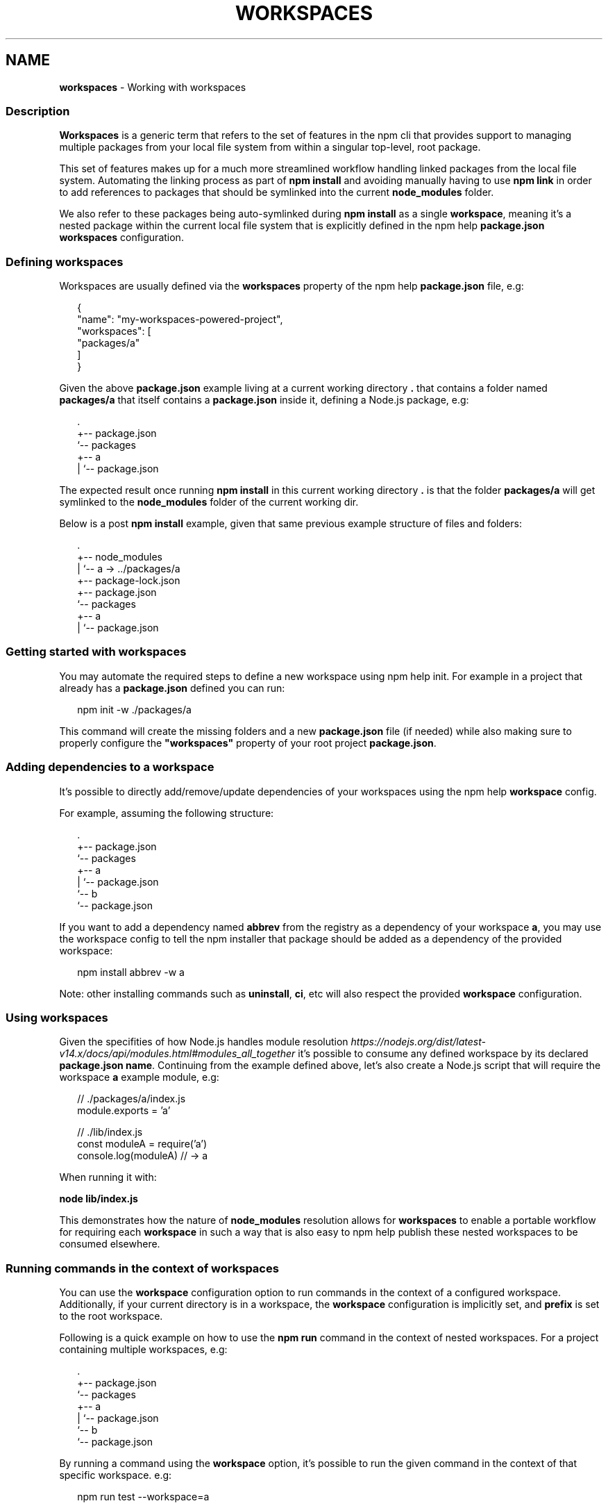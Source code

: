 .TH "WORKSPACES" "7" "August 2022" "" ""
.SH "NAME"
\fBworkspaces\fR \- Working with workspaces
.SS Description
.P
\fBWorkspaces\fR is a generic term that refers to the set of features in the
npm cli that provides support to managing multiple packages from your local
file system from within a singular top\-level, root package\.
.P
This set of features makes up for a much more streamlined workflow handling
linked packages from the local file system\. Automating the linking process
as part of \fBnpm install\fP and avoiding manually having to use \fBnpm link\fP in
order to add references to packages that should be symlinked into the current
\fBnode_modules\fP folder\.
.P
We also refer to these packages being auto\-symlinked during \fBnpm install\fP as a
single \fBworkspace\fR, meaning it's a nested package within the current local
file system that is explicitly defined in the npm help \fBpackage\.json\fP
\fBworkspaces\fP configuration\.
.SS Defining workspaces
.P
Workspaces are usually defined via the \fBworkspaces\fP property of the
npm help \fBpackage\.json\fP file, e\.g:
.P
.RS 2
.nf
{
  "name": "my\-workspaces\-powered\-project",
  "workspaces": [
    "packages/a"
  ]
}
.fi
.RE
.P
Given the above \fBpackage\.json\fP example living at a current working
directory \fB\|\.\fP that contains a folder named \fBpackages/a\fP that itself contains
a \fBpackage\.json\fP inside it, defining a Node\.js package, e\.g:
.P
.RS 2
.nf
\|\.
+\-\- package\.json
`\-\- packages
   +\-\- a
   |   `\-\- package\.json
.fi
.RE
.P
The expected result once running \fBnpm install\fP in this current working
directory \fB\|\.\fP is that the folder \fBpackages/a\fP will get symlinked to the
\fBnode_modules\fP folder of the current working dir\.
.P
Below is a post \fBnpm install\fP example, given that same previous example
structure of files and folders:
.P
.RS 2
.nf
\|\.
+\-\- node_modules
|  `\-\- a \-> \.\./packages/a
+\-\- package\-lock\.json
+\-\- package\.json
`\-\- packages
   +\-\- a
   |   `\-\- package\.json
.fi
.RE
.SS Getting started with workspaces
.P
You may automate the required steps to define a new workspace using
npm help init\. For example in a project that already has a
\fBpackage\.json\fP defined you can run:
.P
.RS 2
.nf
npm init \-w \./packages/a
.fi
.RE
.P
This command will create the missing folders and a new \fBpackage\.json\fP
file (if needed) while also making sure to properly configure the
\fB"workspaces"\fP property of your root project \fBpackage\.json\fP\|\.
.SS Adding dependencies to a workspace
.P
It's possible to directly add/remove/update dependencies of your workspaces
using the npm help \fBworkspace\fP config\.
.P
For example, assuming the following structure:
.P
.RS 2
.nf
\|\.
+\-\- package\.json
`\-\- packages
   +\-\- a
   |   `\-\- package\.json
   `\-\- b
       `\-\- package\.json
.fi
.RE
.P
If you want to add a dependency named \fBabbrev\fP from the registry as a
dependency of your workspace \fBa\fR, you may use the workspace config to tell
the npm installer that package should be added as a dependency of the provided
workspace:
.P
.RS 2
.nf
npm install abbrev \-w a
.fi
.RE
.P
Note: other installing commands such as \fBuninstall\fP, \fBci\fP, etc will also
respect the provided \fBworkspace\fP configuration\.
.SS Using workspaces
.P
Given the specifities of how Node\.js handles module resolution \fIhttps://nodejs\.org/dist/latest\-v14\.x/docs/api/modules\.html#modules_all_together\fR it's possible to consume any defined workspace
by its declared \fBpackage\.json\fP \fBname\fP\|\. Continuing from the example defined
above, let's also create a Node\.js script that will require the workspace \fBa\fP
example module, e\.g:
.P
.RS 2
.nf
// \./packages/a/index\.js
module\.exports = 'a'

// \./lib/index\.js
const moduleA = require('a')
console\.log(moduleA) // \-> a
.fi
.RE
.P
When running it with:
.P
\fBnode lib/index\.js\fP
.P
This demonstrates how the nature of \fBnode_modules\fP resolution allows for
\fBworkspaces\fR to enable a portable workflow for requiring each \fBworkspace\fR
in such a way that is also easy to npm help publish these
nested workspaces to be consumed elsewhere\.
.SS Running commands in the context of workspaces
.P
You can use the \fBworkspace\fP configuration option to run commands in the context
of a configured workspace\.
Additionally, if your current directory is in a workspace, the \fBworkspace\fP
configuration is implicitly set, and \fBprefix\fP is set to the root workspace\.
.P
Following is a quick example on how to use the \fBnpm run\fP command in the context
of nested workspaces\. For a project containing multiple workspaces, e\.g:
.P
.RS 2
.nf
\|\.
+\-\- package\.json
`\-\- packages
   +\-\- a
   |   `\-\- package\.json
   `\-\- b
       `\-\- package\.json
.fi
.RE
.P
By running a command using the \fBworkspace\fP option, it's possible to run the
given command in the context of that specific workspace\. e\.g:
.P
.RS 2
.nf
npm run test \-\-workspace=a
.fi
.RE
.P
You could also run the command within the workspace\.
.P
.RS 2
.nf
cd packages/a && npm run test
.fi
.RE
.P
Either will run the \fBtest\fP script defined within the
\fB\|\./packages/a/package\.json\fP file\.
.P
Please note that you can also specify this argument multiple times in the
command\-line in order to target multiple workspaces, e\.g:
.P
.RS 2
.nf
npm run test \-\-workspace=a \-\-workspace=b
.fi
.RE
.P
It's also possible to use the \fBworkspaces\fP (plural) configuration option to
enable the same behavior but running that command in the context of \fBall\fR
configured workspaces\. e\.g:
.P
.RS 2
.nf
npm run test \-\-workspaces
.fi
.RE
.P
Will run the \fBtest\fP script in both \fB\|\./packages/a\fP and \fB\|\./packages/b\fP\|\.
.P
Commands will be run in each workspace in the order they appear in your \fBpackage\.json\fP
.P
.RS 2
.nf
{
  "workspaces": [ "packages/a", "packages/b" ]
}
.fi
.RE
.P
Order of run is different with:
.P
.RS 2
.nf
{
  "workspaces": [ "packages/b", "packages/a" ]
}
.fi
.RE
.SS Ignoring missing scripts
.P
It is not required for all of the workspaces to implement scripts run with the \fBnpm run\fP command\.
.P
By running the command with the \fB\-\-if\-present\fP flag, npm will ignore workspaces missing target script\.
.P
.RS 2
.nf
npm run test \-\-workspaces \-\-if\-present
.fi
.RE
.SS See also
.RS 0
.IP \(bu 2
npm help install
.IP \(bu 2
npm help publish
.IP \(bu 2
npm help run\-script
.IP \(bu 2
npm help config

.RE

